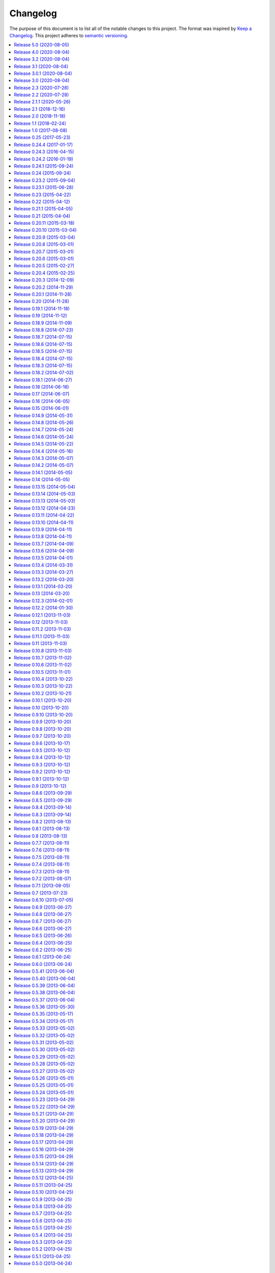 Changelog
=========

The purpose of this document is to list all of the notable changes to this
project. The format was inspired by `Keep a Changelog`_. This project adheres
to `semantic versioning`_.

.. contents::
   :local:

.. _Keep a Changelog: http://keepachangelog.com/
.. _semantic versioning: http://semver.org/

`Release 5.0`_ (2020-08-05)
---------------------------

- Added support for :mod:`pkgutil` style namespace packages. This should be
  considered experimental because it hasn't seen any real world use yet.

- Explicitly documented Python compatibility in the readme (see also `#17`_,
  `#18`_, `#27`_ and `#31`_) to avoid more issues being reported about Python
  3.8+ not being supported.

.. _Release 5.0: https://github.com/paylogic/py2deb/compare/4.0...5.0
.. _#17: https://github.com/paylogic/py2deb/issues/17
.. _#18: https://github.com/paylogic/py2deb/issues/18
.. _#27: https://github.com/paylogic/py2deb/issues/27
.. _#31: https://github.com/paylogic/py2deb/issues/31

`Release 4.0`_ (2020-08-04)
---------------------------

.. note:: While I don't consider this a major release feature wise, the
          major version number was bumped because this change is backwards
          incompatible (although clearly an improvement).

Merged pull request `#22`_ to stop :pypi:`py2deb` from normalizing "local
version labels" as defined by `PEP 440`_. One important thing to note is that
the "Debian revision" safe guard is applied after the "local version label" is
restored, which means the "local version label" may not be the final part of
the generated Debian version string.

.. _Release 4.0: https://github.com/paylogic/py2deb/compare/3.2...4.0
.. _#22: https://github.com/paylogic/py2deb/pull/22
.. _PEP 440: https://www.python.org/dev/peps/pep-0440/

`Release 3.2`_ (2020-08-04)
---------------------------

Merged pull request `#25`_ which adds support for the ``$DEBFULLNAME`` and
``$DEBEMAIL`` environment variables to override package maintainer metadata.

.. _Release 3.2: https://github.com/paylogic/py2deb/compare/3.1...3.2
.. _#25: https://github.com/paylogic/py2deb/pull/25

`Release 3.1`_ (2020-08-04)
---------------------------

Merged pull request `#20`_ which adds a ``Provides`` Debian control field for
converted packages that have "extras" encoded in their name.

One caveat to point out: ``Provides`` is a second-class citizen in the Debian
packaging ecosystem in the sense that it satisfies only *unversioned*
relationships.

Nevertheless this may prove useful, so it was merged 🙂.

.. _Release 3.1: https://github.com/paylogic/py2deb/compare/3.0.1...3.1
.. _#20: https://github.com/paylogic/py2deb/pull/20

`Release 3.0.1`_ (2020-08-04)
-----------------------------

`Release 3.0`_ was yanked from PyPI just minutes after uploading, because I
forgot to include a ``python_requires`` definition in the ``setup.py`` script,
which means Python 2.6 and 3.4 installations could end up downloading
incompatible :pypi:`py2deb` releases. This has since been added.

.. _Release 3.0.1: https://github.com/paylogic/py2deb/compare/3.0...3.0.1

`Release 3.0`_ (2020-08-04)
---------------------------

.. note:: While I don't consider this a major release feature wise, the major
          version number was bumped because of the compatibility changes
          (dropping 2.6 and 3.4).

**Updated compatibility:**

- PyPy 3 is now officially supported (and tested on Travis CI). This was
  triggered by pull requests `#29`_ and `#30`_.

- Python 2.6 and 3.4 are no longer supported (nor tested on Travis CI)
  following the same change in my other 20+ open source Python projects
  (some of which are requirements of :pypi:`py2deb`).

**Project maintenance:**

- Spent several days stabilizing the test suite on Travis CI, to avoid finding
  myself in a situation where I'm releasing new features without the safety net
  provided by a test suite that runs automatically and shouts loudly when
  breakage is found 😇.

- Spent several days getting PyPy 3 testing to work on Travis CI, due to fatal
  incompatibilities between the most recent release of :pypi:`pip` and PyPy 3.
  For more then you ever wanted to know consult `these commits`_ and the
  related Travis CI build failures (some of which are linked in commit
  messages).

- Updated some imports to be compatible with :pypi:`humanfriendly` 8.0.

**Miscellaneous changes:**

- Merged pull request `#21`_ which fixes a typo in the hooks module.

.. _Release 3.0: https://github.com/paylogic/py2deb/compare/2.3...3.0
.. _#29: https://github.com/paylogic/py2deb/pull/29
.. _#30: https://github.com/paylogic/py2deb/pull/30
.. _#21: https://github.com/paylogic/py2deb/pull/21
.. _these commits: https://github.com/paylogic/py2deb/compare/4ab626b6582...affa7158560

`Release 2.3`_ (2020-07-28)
---------------------------

Merged pull request `#30`_:

- Added support ``pypy3`` in replacement hashbangs.
- Added support for ``pypy3`` package name prefix.

.. _Release 2.3: https://github.com/paylogic/py2deb/compare/2.2...2.3
.. _#30: https://github.com/paylogic/py2deb/pull/30

`Release 2.2`_ (2020-07-28)
---------------------------

Addded support for ``pypy3`` hashbangs via pull request `#29`_.

.. _Release 2.2: https://github.com/paylogic/py2deb/compare/2.1.1...2.2
.. _#29: https://github.com/paylogic/py2deb/pull/29

`Release 2.1.1`_ (2020-05-26)
-----------------------------

**Defensively pin pip-accel requirement.**

I intend to revive :pypi:`pip-accel` based on the latest :pypi:`pip` release,
offering a minimal conceptual subset of previous functionality of pip-accel,
just enough for py2deb to use for downloading and unpacking distribution
archives.

However this will surely take some time to flesh out - possibly multiple
releases of both projects. I'm not even sure yet what will be involved in
getting pip-accel and py2deb running on the latest version of pip (I can
however already tell that large architectural changes will be required in
pip-accel and consequently also py2deb).

In the mean time I don't want any users (including my employer) run into
breakage caused by this endeavor. Alpha / beta releases on PyPI should be able
to avoid this problem, however I've never published those myself, so I'm opting
for "defense in depth" 😇.

.. _Release 2.1.1: https://github.com/paylogic/py2deb/compare/2.1...2.1.1

`Release 2.1`_ (2018-12-16)
---------------------------

Enable optional backwards compatibility with the old version number conversion
up to `release 0.25`_ in which pre-release identifiers didn't receive any
special treatment.

My reason for adding this backwards compatibility now is that it will allow me
to upgrade py2deb on the build server of my employer to the latest version
without being forced to switch to the new version number format at the same
time. This simplifies the transition significantly.

.. _Release 2.1: https://github.com/paylogic/py2deb/compare/2.0...2.1

`Release 2.0`_ (2018-11-18)
---------------------------

**New features:**

- Added support for Python 3.7 🎉 (configured `Travis CI`_ to run the test
  suite on Python 3.7 and updated the project metadata and documentation).

- Added support for PyPy_ 🎉 (configured `Travis CI`_ to run the test suite on
  PyPy, changed the test suite to accommodate PyPy, fixed several
  incompatibilities in the code base, updated the project metadata and
  documentation).

- Make it possible for callers to change Lintian_ overrides embedded in
  the generated binary packages. Also, update the default overrides.

**Bug fixes:**

- Make the default name prefix conditional on the Python version that's running
  py2deb (this is **backwards incompatible** although clearly the correct
  behavior):

  - On PyPy_ the default name prefix is now ``pypy``.
  - On Python 2 the default name prefix is still ``python``.
  - On Python 3 the default name prefix is now ``python3``.

  The old behavior of using the ``python`` name prefix on Python 3 and PyPy_
  was definitely wrong and quite likely could lead to serious breakage, but
  even so this change is of course backwards incompatible.

- Don't raise an exception from ``transform_version()`` when a partial
  requirement set is converted using pip's ``--no-deps`` command line option
  (this is a valid use case that should be supported).

**Documentation changes:**

- Added this changelog 🎉. The contents were generated by a Python script that
  collects tags and commit messages from the git repository. I manually
  summarized and converted the output to reStructuredText format (which was a
  whole lot work 😛).

- Changed the theme of the documentation from ``classic`` to ``nature``. The
  classic theme is heavily customized by Read the Docs whereas the nature theme
  more closely matches what is rendered locally by Sphinx versus what is
  rendered 'remotely' on Read the Docs.

- Changed the location of the intersphinx mapping for setuptools (it now uses
  Read the Docs).

**Internal improvements:**

- Move the finding of shared object files and the :man:`dpkg-shlibdeps`
  integration to :pypi:`deb-pkg-tools` (strictly speaking this is backwards
  incompatible). This functionality originated in py2deb but since then I'd
  wanted to reuse it outside of py2deb several times and so I eventually
  reimplemented it in deb-pkg-tools. Switching to that implementation now made
  sense (in order to reduce code duplication and simplify the py2deb code
  base). Strictly speaking this is backwards incompatible because methods have
  been removed but this only affects those who extend ``PackageToConvert``
  which I don't expect anyone to have actually done 🙂.

- Switched from :pypi:`cached-property` to :pypi:`property-manager`. The py2deb
  project comes from a time (2013) when Python descriptors were still magic to
  me and so I chose to use cached-property. However since then I created the
  property-manager project (2015). At this point in time (2018) several of the
  dependencies of py2deb (other projects of mine) already use property-manager
  and the integration of property-manager in py2deb can help to improve the
  project, so this seemed like the logical choice 😇.

.. _Release 2.0: https://github.com/paylogic/py2deb/compare/1.1...2.0
.. _PyPy: https://en.wikipedia.org/wiki/PyPy
.. _Lintian: https://en.wikipedia.org/wiki/Lintian

`Release 1.1`_ (2018-02-24)
---------------------------

- Add support for conditional dependencies via environment markers.
- Include the documentation in source distributions (the ``*.tar.gz`` files).

.. _Release 1.1: https://github.com/paylogic/py2deb/compare/1.0...1.1

`Release 1.0`_ (2017-08-08)
---------------------------

- Fixed issue `#8`_: Support PEP 440 pre-release versions.

- Document Python 3.6 support, configure `Travis CI`_ to test Python 3.6.

- Merged pull request `#11`_: Update comparison with fpm_ to remove invalid
  statement about the lack of support for converting multiple packages at once.

Since `release 0.25`_ I've only made bug fixes (i.e. no features were added)
however the change related to `#8`_ is backwards incompatible, which is why
I've decided to bump the major version number.

.. _Release 1.0: https://github.com/paylogic/py2deb/compare/0.25...1.0
.. _#8: https://github.com/paylogic/py2deb/issues/8
.. _#11: https://github.com/paylogic/py2deb/pull/11

`Release 0.25`_ (2017-05-23)
----------------------------

Make it possible to "replace" specific Python packages (installation
requirements) with a user defined system package using the new command line
option ``--use-system-package=PYTHON_PACKAGE_NAME,DEBIAN_PACKAGE_NAME``.

The package ``PYTHON_PACKAGE_NAME`` will be excluded from the convertion
process. Converted packages that depended on ``PYTHON_PACKAGE_NAME`` will have
their dependencies updated to refer to ``DEBIAN_PACKAGE_NAME`` instead.

.. _Release 0.25: https://github.com/paylogic/py2deb/compare/0.24.4...0.25

`Release 0.24.4`_ (2017-01-17)
------------------------------

- Fixed a bug in ``py2deb.utils.embed_install_prefix()`` (reported in issue
  `#9`_ and fixed in pull request `#10`_) that accidentally truncated binary
  executables when using a custom installation prefix.

- Fixed a broken import in the documentation (reported in issue `#6`_).

- Added Python 3.5 to versions tested on `Travis CI`_ (but don't look
  at the build logs just yet, for example Lintian complains with
  ``python-module-in-wrong-location``, to be investigated if and
  how this can be 'improved').

- Improved ``docs/conf.py`` and added ``humanfriendly.sphinx`` usage.

- Refactored setup script (added docstring and classifiers) and ``Makefile``
  and related files.

.. _Release 0.24.4: https://github.com/paylogic/py2deb/compare/0.24.3...0.24.4
.. _#6: https://github.com/paylogic/py2deb/issues/6
.. _#9: https://github.com/paylogic/py2deb/issues/9
.. _#10: https://github.com/paylogic/py2deb/pull/10

`Release 0.24.3`_ (2016-04-15)
------------------------------

Refactor ``setup.py`` script, improving Python 3 support:

- Counteract a possible ``UnicodeDecodeError`` when ``setup.py`` loads
  ``README.rst`` to populate the ``long_description`` field.

- Could have fixed this with a two line diff, but noticed some other things I
  wanted to improve, so here we are 🙂.

.. _Release 0.24.3: https://github.com/paylogic/py2deb/compare/0.24.2...0.24.3

`Release 0.24.2`_ (2016-01-19)
------------------------------

Bug fix: Restore compatibility with latest coloredlogs (fixes `#4`_).

.. _Release 0.24.2: https://github.com/paylogic/py2deb/compare/0.24.1...0.24.2
.. _#4: https://github.com/paylogic/py2deb/issues/4

`Release 0.24.1`_ (2015-09-24)
------------------------------

Bug fix to restore Python 3 compatibility (``execfile()`` versus ``exec``).

.. _Release 0.24.1: https://github.com/paylogic/py2deb/compare/0.24...0.24.1

`Release 0.24`_ (2015-09-24)
----------------------------

Added support for Python callbacks that enable arbitrary manipulation during
packaging.

.. _Release 0.24: https://github.com/paylogic/py2deb/compare/0.23.2...0.24

`Release 0.23.2`_ (2015-09-04)
------------------------------

- Strip trailing zeros in required versions when necessary (improves
  compatibility with :pypi:`pip`).

- Document ideas for future improvements.

.. _Release 0.23.2: https://github.com/paylogic/py2deb/compare/0.23.1...0.23.2

`Release 0.23.1`_ (2015-06-28)
------------------------------

Moved usage message munging to :pypi:`humanfriendly` package.

.. _Release 0.23.1: https://github.com/paylogic/py2deb/compare/0.23...0.23.1

`Release 0.23`_ (2015-04-22)
----------------------------

Make it possible to disable automatic Lintian checks.

.. _Release 0.23: https://github.com/paylogic/py2deb/compare/0.22...0.23

`Release 0.22`_ (2015-04-12)
----------------------------

- Refactor maintainer scripts into a proper Python module:

  The post-installation and pre-removal scripts that py2deb bundled with
  generated Debian packages were lacking functionality and were not easy to
  extend. I've now refactored these scripts into a Python module with proper
  coding standards (documentation, tests, readable and maintainable code) and
  some additional features:

  - Robust support for `pkg_resources-style namespace packages`_.

  - Smart enough to clean up properly after PEP 3147 (>= Python 3.2).

- Use :func:`executor.quote()` instead of :func:`pipes.quote()`.

- Always clean up temporary directories created by :pypi:`pip` and
  :pypi:`pip-accel`.

- Remove redundant temporary directory creation.

.. _Release 0.22: https://github.com/paylogic/py2deb/compare/0.21.1...0.22
.. _pkg_resources-style namespace packages: https://packaging.python.org/guides/packaging-namespace-packages/#pkg-resources-style-namespace-packages

`Release 0.21.1`_ (2015-04-05)
------------------------------

Update usage instructions in readme (and automate the process for the future).

.. _Release 0.21.1: https://github.com/paylogic/py2deb/compare/0.21...0.21.1

`Release 0.21`_ (2015-04-04)
----------------------------

Upgraded dependencies: :pypi:`pip-accel` 0.25 and :pypi:`pip` 6.

.. _Release 0.21: https://github.com/paylogic/py2deb/compare/0.20.11...0.21

`Release 0.20.11`_ (2015-03-18)
-------------------------------

Switched to ``deb_pkg_tools.utils.find_debian_architecture()``.

.. _Release 0.20.11: https://github.com/paylogic/py2deb/compare/0.20.10...0.20.11

`Release 0.20.10`_ (2015-03-04)
-------------------------------

Move control field override handling to separate, documented method.

.. _Release 0.20.10: https://github.com/paylogic/py2deb/compare/0.20.9...0.20.10

`Release 0.20.9`_ (2015-03-04)
------------------------------

Normalize package names during ``stdeb.cfg`` parsing.

.. _Release 0.20.9: https://github.com/paylogic/py2deb/compare/0.20.8...0.20.9

`Release 0.20.8`_ (2015-03-01)
------------------------------

- Include a detailed comparison to :pypi:`stdeb`, dh-virtualenv_ and fpm_ in
  the documentation (for details see `#1`_).

- Clarify in the readme that py2deb builds *binary* Debian packages and that
  Lintian is an optional dependency.

.. _Release 0.20.8: https://github.com/paylogic/py2deb/compare/0.20.7...0.20.8
.. _dh-virtualenv: https://github.com/spotify/dh-virtualenv
.. _fpm: https://github.com/jordansissel/fpm
.. _#1: https://github.com/paylogic/py2deb/issues/1

`Release 0.20.7`_ (2015-03-01)
------------------------------

This was a "vanity release" that contained no code changes relevant to users:
I'd finally gotten the full test suite to pass on `Travis CI`_ (see issue `#3`_
for details) and I wanted to add badges to the readme 😇.

.. _Release 0.20.7: https://github.com/paylogic/py2deb/compare/0.20.6...0.20.7
.. _#3: https://github.com/paylogic/py2deb/issues/3

`Release 0.20.6`_ (2015-03-01)
------------------------------

Improve ``PackageToConvert.determine_package_architecture()``.

In the previous release I added the ``armv6l`` to ``armhf`` mapping to
``PackageConverter`` and I just noticed that ``PackageToConvert`` didn't
respect this change.

I'm not sure why ``PackageConverter`` and ``PackageToConvert`` both ended up
having separate ways to detect the current Debian architecture (I guess this
was left over from a previous refactoring) but clearly this logic should be
contained in a single place, not spread over multiple places like it was before
this change.

.. _Release 0.20.6: https://github.com/paylogic/py2deb/compare/0.20.5...0.20.6

`Release 0.20.5`_ (2015-02-27)
------------------------------

- Improved Python 3.4 compatibility, also bumped :pypi:`deb-pkg-tools`
  requirement to improve Python 3 compatibility.

- Replaced the use of ``uname -m`` with ``os.uname()`` and added an ``armv6l``
  to ``armhf`` mapping (to enable support for Raspbian).

- Start running the test suite on `Travis CI`_ against Python 2.6, 2.7 and 3.4
  and collect coverage statistics on Coveralls_.

.. _Release 0.20.5: https://github.com/paylogic/py2deb/compare/0.20.4...0.20.5
.. _Travis CI: https://travis-ci.org/paylogic/py2deb
.. _Coveralls: https://coveralls.io/github/paylogic/py2deb

`Release 0.20.4`_ (2015-02-25)
------------------------------

Give up on conversion of package descriptions using :pypi:`docutils`:

1. It was always just a nice to have.
2. I'm never going to get it working reliably.
3. Right now it adds several "dead weight" dependencies (because the feature
   was disabled in `release 0.18.6`_).
4. This "dead code" was reducing test coverage.

This release was the first release to be published on PyPI.

.. _Release 0.20.4: https://github.com/paylogic/py2deb/compare/0.20.3...0.20.4

`Release 0.20.3`_ (2014-12-09)
------------------------------

Add a log message when the control field overrides file is not found.

.. _Release 0.20.3: https://github.com/paylogic/py2deb/compare/0.20.2...0.20.3

`Release 0.20.2`_ (2014-11-29)
------------------------------

Bug fix: Change initialization order.

.. _Release 0.20.2: https://github.com/paylogic/py2deb/compare/0.20.1...0.20.2

`Release 0.20.1`_ (2014-11-28)
------------------------------

Re-enable auto-install runtime/configuration option.

.. _Release 0.20.1: https://github.com/paylogic/py2deb/compare/0.20...0.20.1

`Release 0.20`_ (2014-11-28)
----------------------------

Upgraded to the newest :pypi:`pip-accel` (0.19.2).

.. _Release 0.20: https://github.com/paylogic/py2deb/compare/0.19.1...0.20

`Release 0.19.1`_ (2014-11-18)
------------------------------

- Moved :func:`~humanfriendly.coerce_boolean()` to the :pypi:`humanfriendly`
  package.

- Workaround for dependency specifications like ``pytz > dev``.

.. _Release 0.19.1: https://github.com/paylogic/py2deb/compare/0.19...0.19.1

`Release 0.19`_ (2014-11-12)
----------------------------

Load configuration files and environment variables by default (with
an escape hatch should it ever turn out to be problematic 😇).

.. _Release 0.19: https://github.com/paylogic/py2deb/compare/0.18.9...0.19

`Release 0.18.9`_ (2014-11-09)
------------------------------

Upgrade to :pypi:`pip-accel` 0.14.1.

.. _Release 0.18.9: https://github.com/paylogic/py2deb/compare/0.18.8...0.18.9

`Release 0.18.8`_ (2014-07-23)
------------------------------

Avoid Lintian complaining about ``debian-revision-should-not-be-zero``.

.. _Release 0.18.8: https://github.com/paylogic/py2deb/compare/0.18.7...0.18.8

`Release 0.18.7`_ (2014-07-15)
------------------------------

Bug fix for custom installation prefix embedding in executable scripts.

.. _Release 0.18.7: https://github.com/paylogic/py2deb/compare/0.18.6...0.18.7

`Release 0.18.6`_ (2014-07-15)
------------------------------

Disable package description conversion until I find out what's wrong with it:

- Starting from `release 0.16` py2deb would use :pypi:`docutils` to convert the
  ``long_description`` of each Python package to HTML which was then translated
  to plain text in order to generate a readme text that was embedded in the
  metadata of the binary package.

- However lots of packages on PyPI (including mine) automatically embed their
  ``README.rst`` as the ``long_description`` in the ``setup.py`` script, making
  for rather complex documents to transform.

- This interaction caused "Unable to parse package file" warnings from
  ``apt-get`` during installation of packages (given input packages with
  complex enough long descriptions).

Given that this was a "nice to have" and I had more important things on my
plate I decided to just disable this feature for now.

.. _Release 0.18.6: https://github.com/paylogic/py2deb/compare/0.18.5...0.18.6

`Release 0.18.5`_ (2014-07-15)
------------------------------

Bug fix: Make sure the "Debian revision" part of converted version numbers
contains a digit.

.. _Release 0.18.5: https://github.com/paylogic/py2deb/compare/0.18.4...0.18.5

`Release 0.18.4`_ (2014-07-15)
------------------------------

Bug fix: Tildes in Debian binary package versions considered harmful!

Because of the special semantics of ``~`` in Debian binary pakcage versions
I've decided to switch from ``~`` to ``-`` as the separator between tokens in
the version string.

About those special semantics::

  $ dpkg --compare-versions '0.21.1~paylogic' '>=' '0.21.1'; echo $?
  1

  $ dpkg --compare-versions '0.21.1~paylogic' '>=' '0.21.1'; echo $?
  1

  $ dpkg --compare-versions '0.21.1-paylogic' '>=' '0.21.1'; echo $?
  0

  $ dpkg --compare-versions '0.21.1-paylogic-0' '>=' '0.21.1'; echo $?
  0

.. _Release 0.18.4: https://github.com/paylogic/py2deb/compare/0.18.3...0.18.4

`Release 0.18.3`_ (2014-07-15)
------------------------------

Bug fix: Cleanup temporary source directories.

These are created when you tell :pypi:`pip` to install from a directory
containing an unpacked source distribution: pip copies the complete directory
to ``/tmp`` before doing anything with it, but because this directory cannot be
set using ``--build-directory`` py2deb never cleaned up directories created in
this manner.

.. _Release 0.18.3: https://github.com/paylogic/py2deb/compare/0.18.2...0.18.3

`Release 0.18.2`_ (2014-07-02)
------------------------------

Automatically add the ``Vcs-Hg`` control field when possible.

This works by parsing the ``.hg_archival.txt`` file generated by the ``hg
archive`` command so for now this only supports Python source distributions
exported from Mercurial repositories.

.. _Release 0.18.2: https://github.com/paylogic/py2deb/compare/0.18.1...0.18.2

`Release 0.18.1`_ (2014-06-27)
------------------------------

This release consists of more than 10 commits that were part of an effort to
prepare the py2deb project for open sourcing under the name of Paylogic_.
Here's a short summary:

- Bumped :pypi:`pip-accel` requirement (to pull in an upstream bug fix) and
  minor changes to be compatible with the new version.
- Support for default configuration files (``/etc/py2deb.ini`` and
  ``~/.py2deb.ini``).
- Don't copy files during builds (performance optimization).
- Add logging in order to debug handling of postinst/prerm scripts.
- Explicitly iterate postinst/prerm scripts (explicit is better than implicit).
- Bug fix: Include postinst/prerm scripts during installation!
- Bug fix: Reformat version strings to comply with Debian policy manual.
- Make ``converter.convert()`` return list of generated package archives.
- Check for duplicate files in converted dependency sets.
- Improved the documentation.

.. _Release 0.18.1: https://github.com/paylogic/py2deb/compare/0.18...0.18.1

`Release 0.18`_ (2014-06-16)
----------------------------

This release consists of about 15 commits that were part of an effort to
prepare the py2deb project for open sourcing under the name of Paylogic_.
Here's a short summary:

- Support for environment variables.
- Make py2deb compatible with Python 3.4.
- Explicitly document that py2deb invokes pip.
- Improve :attr:`.PackageToConvert.python_requirements`.
- Improve :attr:`.PackageToConvert.debian_dependencies`.
- Rename ``find_package()`` to ``get_package()``.
- Rename ``find_python_version()`` to ``python_version()``.
- Improve ``compact_repeating_words()``.
- Add comparison between py2deb and :pypi:`stdeb` to readme.
- Bring test coverage up to 92%.

.. _Release 0.18: https://github.com/paylogic/py2deb/compare/0.17...0.18

`Release 0.17`_ (2014-06-07)
----------------------------

This release consists of almost 50 commits that were part of an effort to
prepare the py2deb project for open sourcing under the name of Paylogic_.
Here's a short summary:

- Implemented PEP-8 and PEP-257 compatibility and code style checks.
- Implemented ``--report-dependencies`` option.
- Encode Python requirement 'extras' in Debian package names.
- Document the ``--`` trick in the usage message.
- Document several missing installation requirements.
- Restore compatibility with ``stdeb.cfg`` configuration files (for now there's
  no reason not to use the same file, since the file serves the exact same
  purpose - if and when I need non-compatible behavior I can switch to or add
  ``py2deb.cfg`` support).
- Bug fix: Don't move generated archives if already in target directory.
- Big refactoring: Split main module into several sub modules.
- Significantly improve test coverage.
- Enable Sphinx viewcode extension.

.. _Release 0.17: https://github.com/paylogic/py2deb/compare/0.16...0.17

`Release 0.16`_ (2014-06-05)
----------------------------

Remove the :pypi:`stdeb` backend and focus fully on the :pypi:`pip-accel` backend:

- I don't need something that's refined and elegant but only supports a subset
  of packages (:pypi:`stdeb`).
  
  I see stdeb as the more idealistic choice.

- What I need instead is something that supports all or most packages, and when
  it does, then it doesn't matter if the way in which it works isn't the most
  elegant way to do things.

  I see the :pypi:`pip-accel` backend as the pragmatic choice.

.. _Release 0.16: https://github.com/paylogic/py2deb/compare/0.15...0.16

`Release 0.15`_ (2014-06-01)
----------------------------

Abusing :man:`update-alternatives` for fun and profit?

This makes it possible to create a package with an isolated installation prefix
that nevertheless installs global executables in the default executable search
path (``$PATH``).

.. _Release 0.15: https://github.com/paylogic/py2deb/compare/0.14.9...0.15

`Release 0.14.9`_ (2014-05-31)
------------------------------

- Update dependencies.

- Update tests to use new version of :pypi:`deb-pkg-tools` (including support
  for relationship parsing and matching).

- Bug fix: Exclude other architectures from ``*.deb`` filename matching.

.. _Release 0.14.9: https://github.com/paylogic/py2deb/compare/0.14.8...0.14.9

`Release 0.14.8`_ (2014-05-26)
------------------------------

- Rename ``packages_to_rename`` → ``name_mapping``.

- Update requirements (:pypi:`python-debian` 0.1.21-nmu2 for Python 3.x
  compatibility).

- Replace configuration (global state) with function arguments (local state).

.. _Release 0.14.8: https://github.com/paylogic/py2deb/compare/0.14.7...0.14.8

`Release 0.14.7`_ (2014-05-24)
------------------------------

Bug fix for last commit.

.. _Release 0.14.7: https://github.com/paylogic/py2deb/compare/0.14.6...0.14.7

`Release 0.14.6`_ (2014-05-24)
------------------------------

Don't implicitly forbid automatic installation by :pypi:`pip-accel`.

.. _Release 0.14.6: https://github.com/paylogic/py2deb/compare/0.14.5...0.14.6

`Release 0.14.5`_ (2014-05-22)
------------------------------

- Moved ``package_name_from_filename()`` to
  :func:`deb_pkg_tools.package.parse_filename()`.

- Fix non fatal bug in logger format string.

.. _Release 0.14.5: https://github.com/paylogic/py2deb/compare/0.14.4...0.14.5

`Release 0.14.4`_ (2014-05-16)
------------------------------

Implement ``py2deb --inject-deps=CTRL_FILE`` option.

.. _Release 0.14.4: https://github.com/paylogic/py2deb/compare/0.14.3...0.14.4

`Release 0.14.3`_ (2014-05-07)
------------------------------

- Implement ``--no-name-prefix=PKG`` option, use it in the automated tests.
- Test conversion of isolated packages and the ``--rename=FROM,TO`` option.

.. _Release 0.14.3: https://github.com/paylogic/py2deb/compare/0.14.2...0.14.3

`Release 0.14.2`_ (2014-05-07)
------------------------------

- Bug fixes for ``--rename=FROM,TO`` functionality.
- Bug fix for stdeb backend.
- Start writing new tests that cover both backends.
- Start using Sphinx for documentation.
- Add a test involving a package with Python dependencies as well as system
  dependencies (``stdeb.cfg``).

.. _Release 0.14.2: https://github.com/paylogic/py2deb/compare/0.14.1...0.14.2

`Release 0.14.1`_ (2014-05-05)
------------------------------

Bug fix for ``py2deb.util.apply_script()``.

.. _Release 0.14.1: https://github.com/paylogic/py2deb/compare/0.14...0.14.1

`Release 0.14`_ (2014-05-05)
----------------------------

Introduce the ``--rename=FROM,TO`` option to make things more robust.

.. _Release 0.14: https://github.com/paylogic/py2deb/compare/0.13.15...0.14

`Release 0.13.15`_ (2014-05-04)
-------------------------------

Switch from ``deb_pkg_tools.utils.execute()`` to :func:`executor.execute()`
(today I decided to extract this functionality into a separate package called
:pypi:`executor`).

.. _Release 0.13.15: https://github.com/paylogic/py2deb/compare/0.13.14...0.13.15

`Release 0.13.14`_ (2014-05-03)
-------------------------------

Support for default configuration files (``~/.py2deb.ini`` and ``/etc/py2deb.ini``).

.. _Release 0.13.14: https://github.com/paylogic/py2deb/compare/0.13.13...0.13.14

`Release 0.13.13`_ (2014-05-03)
-------------------------------

Support for environment variables (``$PY2DEB_CONFIG``, ``$PY2DEB_REPO`` and
``$PY2DEB_VERBOSE``).

.. _Release 0.13.13: https://github.com/paylogic/py2deb/compare/0.13.12...0.13.13

`Release 0.13.12`_ (2014-04-23)
-------------------------------

Check command line options for non-empty arguments (feedback from Bart_ :-).

.. _Release 0.13.12: https://github.com/paylogic/py2deb/compare/0.13.11...0.13.12
.. _Bart: https://github.com/tarmack

`Release 0.13.11`_ (2014-04-22)
-------------------------------

Ignore overridden Debian package names when building isolated packages.

.. _Release 0.13.11: https://github.com/paylogic/py2deb/compare/0.13.10...0.13.11

`Release 0.13.10`_ (2014-04-11)
-------------------------------

- Don't make the post-installation script error out on syntax errors reported
  by :mod:`py_compile`.

- Bug fix for ``apply-script`` command in :pypi:`pip-accel` backend.

.. _Release 0.13.10: https://github.com/paylogic/py2deb/compare/0.13.9...0.13.10

`Release 0.13.9`_ (2014-04-11)
------------------------------

Bug fix for order of unpack/apply script/cleanup commands in :pypi:`pip-accel`
backend.

.. _Release 0.13.9: https://github.com/paylogic/py2deb/compare/0.13.8...0.13.9

`Release 0.13.8`_ (2014-04-11)
------------------------------

- Use :func:`deb_pkg_tools.package.clean_package_tree()` in :pypi:`pip-accel` backend.
- Move ``apply_script()`` to common code, call it from both backends
- Move sanity checking from :pypi:`stdeb` backend to common code.

.. _Release 0.13.8: https://github.com/paylogic/py2deb/compare/0.13.7...0.13.8

`Release 0.13.7`_ (2014-04-09)
------------------------------

Bug fix: Never use the root logger.

.. _Release 0.13.7: https://github.com/paylogic/py2deb/compare/0.13.6...0.13.7

`Release 0.13.6`_ (2014-04-09)
------------------------------

Bug fix: Remove output redirection, change ``--print-deps`` to ``--report-deps=PATH``.

.. _Release 0.13.6: https://github.com/paylogic/py2deb/compare/0.13.5...0.13.6

`Release 0.13.5`_ (2014-04-01)
------------------------------

Bug fix: Don't patch control files of isolated packages.

.. _Release 0.13.5: https://github.com/paylogic/py2deb/compare/0.13.4...0.13.5

`Release 0.13.4`_ (2014-03-31)
------------------------------

Bug fix: Move output redirection to ``main()`` function (where it belongs).

.. _Release 0.13.4: https://github.com/paylogic/py2deb/compare/0.13.3...0.13.4

`Release 0.13.3`_ (2014-03-27)
------------------------------

Reset primary package name when building name/install prefixed packages.

.. _Release 0.13.3: https://github.com/paylogic/py2deb/compare/0.13.2...0.13.3

`Release 0.13.2`_ (2014-03-20)
------------------------------

Cleanup handling & documentation of command line arguments.

.. _Release 0.13.2: https://github.com/paylogic/py2deb/compare/0.13.1...0.13.2

`Release 0.13.1`_ (2014-03-20)
------------------------------

Add a post-installation script to generate ``*.pyc`` files.

.. _Release 0.13.1: https://github.com/paylogic/py2deb/compare/0.13...0.13.1

`Release 0.13`_ (2014-03-20)
----------------------------

Initial support for isolated packages (not in the default :data:`sys.path`).

.. _Release 0.13: https://github.com/paylogic/py2deb/compare/0.12.3...0.13

`Release 0.12.3`_ (2014-02-01)
------------------------------

Bump :pypi:`pip-accel` requirement (another upstream bug fixed).

.. _Release 0.12.3: https://github.com/paylogic/py2deb/compare/0.12.2...0.12.3

`Release 0.12.2`_ (2014-01-30)
------------------------------

Bump :pypi:`pip-accel` requirement (upstream bug fixed).

.. _Release 0.12.2: https://github.com/paylogic/py2deb/compare/0.12.1...0.12.2

`Release 0.12.1`_ (2013-11-03)
------------------------------

Bug fix: Don't fail when a ``PKG-INFO`` file can't be parsed.

.. _Release 0.12.1: https://github.com/paylogic/py2deb/compare/0.12...0.12.1

`Release 0.12`_ (2013-11-03)
----------------------------

Improve the :pypi:`pip-accel` backend (use a ``prerm`` script to cleanup left over byte code files).

.. _Release 0.12: https://github.com/paylogic/py2deb/compare/0.11.2...0.12

`Release 0.11.2`_ (2013-11-03)
------------------------------

Improve the :pypi:`pip-accel` backend (the maintainer field is now preserved).

.. _Release 0.11.2: https://github.com/paylogic/py2deb/compare/0.11.1...0.11.2

`Release 0.11.1`_ (2013-11-03)
------------------------------

Improve logging of :pypi:`pip-accel` backend.

.. _Release 0.11.1: https://github.com/paylogic/py2deb/compare/0.11...0.11.1

`Release 0.11`_ (2013-11-03)
----------------------------

- Improve the :pypi:`pip-accel` backend (for example it now respects
  ``stdeb.cfg``).

- Move generation of tagged descriptions to common function.

- Make Python >= 2.6 dependency explicit in ``stdeb.cfg``.

.. _Release 0.11: https://github.com/paylogic/py2deb/compare/0.10.8...0.11

`Release 0.10.8`_ (2013-11-03)
------------------------------

- Add a test case for converting packages with dependencies on replacements.
- Increase the verbosity of the :pypi:`stdeb` logger.

.. _Release 0.10.8: https://github.com/paylogic/py2deb/compare/0.10.7...0.10.8

`Release 0.10.7`_ (2013-11-02)
------------------------------

Bug fix: Properly convert dependencies on packages with replacements (and add a
test case for converting packages with dependencies).

.. _Release 0.10.7: https://github.com/paylogic/py2deb/compare/0.10.6...0.10.7

`Release 0.10.6`_ (2013-11-02)
------------------------------

- Bug fix: Make ``convert()`` report direct dependencies but not transitive ones.
- Add a first test case to the test suite, use ``py.test`` to run it.

.. _Release 0.10.6: https://github.com/paylogic/py2deb/compare/0.10.5...0.10.6

`Release 0.10.5`_ (2013-11-01)
------------------------------

- Bug fix for logging in ``py2deb.backends.stdeb_backend.patch_control()``.
- Add ``make reset`` target to (re)create virtual environment

.. _Release 0.10.5: https://github.com/paylogic/py2deb/compare/0.10.4...0.10.5

`Release 0.10.4`_ (2013-10-22)
------------------------------

Bug fix for :pypi:`pip-accel` backend (fallback on e.g. Jaunty and Karmic) by
rewriting ``/site-packages/`` to ``/dist-packages/``.

.. _Release 0.10.4: https://github.com/paylogic/py2deb/compare/0.10.3...0.10.4

`Release 0.10.3`_ (2013-10-22)
------------------------------

Remove automatic dependency installation (way too much magic, a silly idea in retrospect).

.. _Release 0.10.3: https://github.com/paylogic/py2deb/compare/0.10.2...0.10.3

`Release 0.10.2`_ (2013-10-21)
------------------------------

Add a missing Debian dependency: ``python-setuptools``.

.. _Release 0.10.2: https://github.com/paylogic/py2deb/compare/0.10.1...0.10.2

`Release 0.10.1`_ (2013-10-20)
------------------------------

Bug fix for last commit.

.. _Release 0.10.1: https://github.com/paylogic/py2deb/compare/0.10...0.10.1

`Release 0.10`_ (2013-10-20)
----------------------------

Fall back to alternative backend when requested backend fails.

.. _Release 0.10: https://github.com/paylogic/py2deb/compare/0.9.10...0.10

`Release 0.9.10`_ (2013-10-20)
------------------------------

Enable compatiblity with Ubuntu 9.04 (Jaunty) by changing from
``sort --version-sort`` to ``sort --general-numeric-sort``.

.. _Release 0.9.10: https://github.com/paylogic/py2deb/compare/0.9.9...0.9.10

`Release 0.9.9`_ (2013-10-20)
-----------------------------

Bug fix: Don't assume iterable arguments are lists (they might be tuples).

.. _Release 0.9.9: https://github.com/paylogic/py2deb/compare/0.9.8...0.9.9

`Release 0.9.8`_ (2013-10-20)
-----------------------------

Fix recursive import error between ``__init__.py`` and ``bootstrap.py``.

.. _Release 0.9.8: https://github.com/paylogic/py2deb/compare/0.9.7...0.9.8

`Release 0.9.7`_ (2013-10-20)
-----------------------------

Automatic installation of required system packages.

.. _Release 0.9.7: https://github.com/paylogic/py2deb/compare/0.9.6...0.9.7

`Release 0.9.6`_ (2013-10-17)
-----------------------------

Bug fix: Send the output of Lintian_ to stderr! (otherwise ``--print-deps`` is broken)

.. _Release 0.9.6: https://github.com/paylogic/py2deb/compare/0.9.5...0.9.6

`Release 0.9.5`_ (2013-10-12)
-----------------------------

Bump some requirements.

.. _Release 0.9.5: https://github.com/paylogic/py2deb/compare/0.9.4...0.9.5

`Release 0.9.4`_ (2013-10-12)
-----------------------------

Bug fix for ``py2deb.bootstrap.install()``.

.. _Release 0.9.4: https://github.com/paylogic/py2deb/compare/0.9.3...0.9.4

`Release 0.9.3`_ (2013-10-12)
-----------------------------

Bug fix for ``py2deb.converter.convert()``.

.. _Release 0.9.3: https://github.com/paylogic/py2deb/compare/0.9.2...0.9.3

`Release 0.9.2`_ (2013-10-12)
-----------------------------

Bug fix for ``py2deb --install``.

.. _Release 0.9.2: https://github.com/paylogic/py2deb/compare/0.9.1...0.9.2

`Release 0.9.1`_ (2013-10-12)
-----------------------------

Bug fix for broken import.

.. _Release 0.9.1: https://github.com/paylogic/py2deb/compare/0.9...0.9.1

`Release 0.9`_ (2013-10-12)
---------------------------

- Created a shell script that uses magic in :pypi:`deb-pkg-tools` to convert
  py2deb using itself and install the resulting ``*.deb`` packages on the local
  system. This shell script was then converted to Python and is available from
  the command line interface using ``py2deb --install``.

- Bug fix: Don't error out when repository directory matches archive directory.

.. _Release 0.9: https://github.com/paylogic/py2deb/compare/0.8.6...0.9

`Release 0.8.6`_ (2013-09-29)
-----------------------------

Make it simpler to call py2deb from Python (by moving logic
from ``py2deb.main()`` to ``py2deb.converter.convert()``).

.. _Release 0.8.6: https://github.com/paylogic/py2deb/compare/0.8.5...0.8.6

`Release 0.8.5`_ (2013-09-29)
-----------------------------

Cleanup handling of logging.

.. _Release 0.8.5: https://github.com/paylogic/py2deb/compare/0.8.4...0.8.5

`Release 0.8.4`_ (2013-09-14)
-----------------------------

Be compatible with upstream Debianized packages (e.g. Kazoo).

.. _Release 0.8.4: https://github.com/paylogic/py2deb/compare/0.8.3...0.8.4

`Release 0.8.3`_ (2013-09-14)
-----------------------------

Process required packages in alphabetical sort order.

.. _Release 0.8.3: https://github.com/paylogic/py2deb/compare/0.8.2...0.8.3

`Release 0.8.2`_ (2013-08-13)
-----------------------------

- Improved decision process for choosing :pypi:`stdeb` version:

  And here's for a very peculiar bug fix... I was trying to convert PyXML 0.8.4
  to a Debian package and the setup.py script kept failing with ``error: invalid
  command 'debianize'``. After much digging:

  - py2deb runs ``python setup.py --command-packages=stdeb.command debianize``
    which implies that ``from stdeb.command import debianize`` is run.

  - ``import stdeb`` actually imports the module bundled with py2deb (which
    automatically pick the right version of stdeb for the current platform) and
    this module imported py2deb -> pip-accel -> pip -> html5lib (bundled with
    pip) which then blows up with::

     >>> import xml.etree.ElementTree as default_etree
     ImportError: No module named etree.ElementTree

  - Turns out PyXML 0.8.4 indeed contains an ``xml`` module... This all happens
    because Python implicitly imports from the current working directory before
    the rest of the entries in :data:`sys.path` and PyXML actually depends on
    this; take a look at the ``setup.py`` script.

  Lesson learned: I guess it's wise to restrict our bundled fake stdeb module
  to standard library module imports :-).

- Improved ``py2deb.util.patch_control_file()``.

.. _Release 0.8.2: https://github.com/paylogic/py2deb/compare/0.8.1...0.8.2

`Release 0.8.1`_ (2013-08-13)
-----------------------------

- Implement control overrides for :pypi:`pip-accel` backend (also: refactor
  configuration handling).

- Make it possible to override individual Debian package names.

- Backends shouldn't know about "replacements".

.. _Release 0.8.1: https://github.com/paylogic/py2deb/compare/0.8...0.8.1

`Release 0.8`_ (2013-08-13)
---------------------------

Start work on a backend using :pypi:`pip-accel` instead of :pypi:`stdeb`:

- After working with stdeb for over four months it had become painfully clear
  that it would never be able to convert the huge dependency trees I had in
  mind for it because it was simply way too fragile.

- At the same time I knew from working on pip-accel that ``python setup.py
  bdist`` was much more reliable / robust and gave usable results, even if
  completely specific to the major and minor version of the running Python
  interpreter.

This is how I decided to start working on an alternative package conversion
backend for py2deb.

.. _Release 0.8: https://github.com/paylogic/py2deb/compare/0.7.7...0.8

`Release 0.7.7`_ (2013-08-11)
-----------------------------

- Remove reference to :pypi:`stdeb` from ``py2deb.ini`` (bundled with py2deb anyway).
- Log external command execution.
- Fix copy/paste error in ``setup.py``.
- Improve :pypi:`stdeb` version selection.

.. _Release 0.7.7: https://github.com/paylogic/py2deb/compare/0.7.6...0.7.7

`Release 0.7.6`_ (2013-08-11)
-----------------------------

Use :func:`coloredlogs.increase_verbosity()` (always keep logger at full verbosity).

.. _Release 0.7.6: https://github.com/paylogic/py2deb/compare/0.7.5...0.7.6

`Release 0.7.5`_ (2013-08-11)
-----------------------------

- Start using :func:`deb_pkg_tools.package.clean_package_tree()`.
- Add ``README`` and ``LICENSE`` to ``MANIFEST.in``.

.. _Release 0.7.5: https://github.com/paylogic/py2deb/compare/0.7.4...0.7.5

`Release 0.7.4`_ (2013-08-11)
-----------------------------

Compatibility with :pypi:`pip-accel` 0.9.4.

.. _Release 0.7.4: https://github.com/paylogic/py2deb/compare/0.7.3...0.7.4

`Release 0.7.3`_ (2013-08-11)
-----------------------------

Improve the ``setup.py`` script and move the installation requirements to a
separate ``requirements.txt`` file.

.. _Release 0.7.3: https://github.com/paylogic/py2deb/compare/0.7.2...0.7.3

`Release 0.7.2`_ (2013-08-07)
-----------------------------

Tweak the requirements.

.. _Release 0.7.2: https://github.com/paylogic/py2deb/compare/0.7.1...0.7.2

`Release 0.7.1`_ (2013-08-05)
-----------------------------

- Compatibility with the latest version of :pypi:`pip-accel` (0.9.12).
- Compatibility with the latest version of :pypi:`deb-pkg-tools`.
- Restore release tag in pinned versions only.
- Abuse "Description" field to advertise py2deb.
- Make ``py2deb -v`` imply ``DH_VERBOSE=1`` (pass verbosity to debian-helper scripts).

.. _Release 0.7.1: https://github.com/paylogic/py2deb/compare/0.7...0.7.1

`Release 0.7`_ (2013-07-23)
---------------------------

This is a snapshot in the middle of a big refactoring...

I'd love to use py2deb in a dozen places but was blocked from doing so because
of a handful of unrelated issues that remained to be solved. After lots of
testing, failed attempts and frustration I now have something that seems to
work (although I have to clean it up and there are still some minor issues that
I'm aware of):

- My original goal with py2deb was to use two name spaces for the names of
  generated packages: The real name space ``pl-python-...`` would be very
  explicit but dependencies would refer to virtual packages named
  ``python-...``. Then the ``pl-python-...`` packages could have ``Provides:``
  fields giving the ``python-...`` names.
   
  It turns out this cannot work the way I want it to; virtual packages are
  second class citizens in Debian :-(. AFAICT the only way to get everything
  working properly is to just use the ``python-...`` name space directly, so
  that's what the new code is slowly working towards.

- Merging of control files was not working properly, however some months ago (I
  think before py2deb was born) I wrote my own control file merger. I've now
  extracted that from the project where it originated and moved it to a package
  called :pypi:`deb-pkg-tools`, which hasn't been released yet but will be
  soon. py2deb now uses deb-pkg-tools to patch/merge control files.

- The Python ``==`` version matching operator was copied verbatim to the
  Debian control files which is invalid. This is now fixed.

- :pypi:`stdeb` 0.6.0 is required on Ubuntu 10.04, stdeb 0.6.0+git is required
  on Ubuntu 12.04, however stdeb 0.6.0+git hasn't been released yet. Also
  Python nor Debian can simply/elegantly express this *very explicit*
  distinction between stdeb versions and Ubuntu distributions. The only
  remaining way to keep my sanity was to bundle both versions of stdeb inside
  py2deb.

  TODO: Add READMEs, LICENSEs.

- Lots of changes to logging including the version of :pypi:`coloredlogs` and
  the introduction of separate loggers for separate modules.

- Lots of moving around with code and responsibilities while I tried to make
  sense of the way py2deb should and could work.

.. _Release 0.7: https://github.com/paylogic/py2deb/compare/0.6.10...0.7
.. _deb-pkg-tools: https://pypi.org/project/deb-pkg-tools/

`Release 0.6.10`_ (2013-07-05)
------------------------------

- Replace nasty rules file patching with an environment variable
- Improved the README.

.. _Release 0.6.10: https://github.com/paylogic/py2deb/compare/0.6.9...0.6.10

`Release 0.6.9`_ (2013-06-27)
-----------------------------

Minor changes to logging output (changed severity levels + made logger name visible).

.. _Release 0.6.9: https://github.com/paylogic/py2deb/compare/0.6.8...0.6.9

`Release 0.6.8`_ (2013-06-27)
-----------------------------

Make it possible to set the repository directory as a command line option.

.. _Release 0.6.8: https://github.com/paylogic/py2deb/compare/0.6.7...0.6.8

`Release 0.6.7`_ (2013-06-27)
-----------------------------

Sneaking in a minor bug fix.

.. _Release 0.6.7: https://github.com/paylogic/py2deb/compare/0.6.6...0.6.7

`Release 0.6.6`_ (2013-06-27)
-----------------------------

Redirect pip's output to stderr.

.. _Release 0.6.6: https://github.com/paylogic/py2deb/compare/0.6.5...0.6.6

`Release 0.6.5`_ (2013-06-26)
-----------------------------

- Updated README.
- Return of the sanity_check

.. _Release 0.6.5: https://github.com/paylogic/py2deb/compare/0.6.4...0.6.5

`Release 0.6.4`_ (2013-06-25)
-----------------------------

- Will now correctly remove the script field.
- Fixed dependency issues.

.. _Release 0.6.4: https://github.com/paylogic/py2deb/compare/0.6.2...0.6.4

`Release 0.6.2`_ (2013-06-25)
-----------------------------

Temporarily removed sanity checking.

.. _Release 0.6.2: https://github.com/paylogic/py2deb/compare/0.6.1...0.6.2

`Release 0.6.1`_ (2013-06-24)
-----------------------------

Added sanity check on dependencies using :pypi:`pip-accel`.

.. _Release 0.6.1: https://github.com/paylogic/py2deb/compare/0.6.0...0.6.1

`Release 0.6.0`_ (2013-06-24)
-----------------------------

- Moved and rewrote converter, package, util to reflect changes to the cli.
- Fixed check on returncodes from subprocesses.
- Overhauled command line options.
- Changed verbosity option.
- Renamed ``control.ini``.

.. _Release 0.6.0: https://github.com/paylogic/py2deb/compare/0.5.41...0.6.0

`Release 0.5.41`_ (2013-06-04)
------------------------------

Try to deal better with packages that have Debian replacements.

.. _Release 0.5.41: https://github.com/paylogic/py2deb/compare/0.5.40...0.5.41

`Release 0.5.40`_ (2013-06-04)
------------------------------

Deal with the python-imaging vs. pil vs. pillow mess 😞.

.. _Release 0.5.40: https://github.com/paylogic/py2deb/compare/0.5.39...0.5.40

`Release 0.5.39`_ (2013-06-04)
------------------------------

Added ``pil`` to ``control.ini``.

.. _Release 0.5.39: https://github.com/paylogic/py2deb/compare/0.5.38...0.5.39

`Release 0.5.38`_ (2013-06-04)
------------------------------

Lots of changes to deal with the whole setuptools/distribute contraption...

.. _Release 0.5.38: https://github.com/paylogic/py2deb/compare/0.5.37...0.5.38

`Release 0.5.37`_ (2013-06-04)
------------------------------

Added :pypi:`Pillow` conflict with ``python-imaging`` to ``control.ini``.

.. _Release 0.5.37: https://github.com/paylogic/py2deb/compare/0.5.36...0.5.37

`Release 0.5.36`_ (2013-05-30)
------------------------------

- Mark the ``python-support`` package as a requirement of py2deb in the
  configuration file.
- Added the command line option ``-d``, ``--no-deps`` to ignore dependencies.

.. _Release 0.5.36: https://github.com/paylogic/py2deb/compare/0.5.35...0.5.36

`Release 0.5.35`_ (2013-05-17)
------------------------------

Raise an exception if there is no dependency file to recall.

.. _Release 0.5.35: https://github.com/paylogic/py2deb/compare/0.5.34...0.5.35

`Release 0.5.34`_ (2013-05-17)
------------------------------

Properly integrate :pypi:`pip-accel` 0.8.5 into py2deb and remove the embedded
(and simplified) variant of pip-accel from the py2deb code base.

.. _Release 0.5.34: https://github.com/paylogic/py2deb/compare/0.5.33...0.5.34

`Release 0.5.33`_ (2013-05-02)
------------------------------

Workaround :pypi:`Fabric` bundling :pypi:`Paramiko`.

.. _Release 0.5.33: https://github.com/paylogic/py2deb/compare/0.5.32...0.5.33

`Release 0.5.32`_ (2013-05-02)
------------------------------

Bug fix: Requirement instance has no attribute 'specs'.

.. _Release 0.5.32: https://github.com/paylogic/py2deb/compare/0.5.31...0.5.32

`Release 0.5.31`_ (2013-05-02)
------------------------------

Remove confusion about ``py2deb.package.Requirement`` versus
``pkg_resources.Requirement``.

.. _Release 0.5.31: https://github.com/paylogic/py2deb/compare/0.5.30...0.5.31

`Release 0.5.30`_ (2013-05-02)
------------------------------

- Rename ``[replace_dependencies]`` section to ``[replacements]``.
- Add ``[replacements]`` workarounds for specific packages to the configuration file.
- Don't translate replacement package names.

.. _Release 0.5.30: https://github.com/paylogic/py2deb/compare/0.5.29...0.5.30

`Release 0.5.29`_ (2013-05-02)
------------------------------

Make pinned Debian dependencies explicit.

.. _Release 0.5.29: https://github.com/paylogic/py2deb/compare/0.5.28...0.5.29

`Release 0.5.28`_ (2013-05-02)
------------------------------

Change the location of the default repository when running as ``root``.

.. _Release 0.5.28: https://github.com/paylogic/py2deb/compare/0.5.27...0.5.28

`Release 0.5.27`_ (2013-05-02)
------------------------------

- Pinned version of :pypi:`python-debian`.
- Support for "replacing" dependencies (for example :pypi:`setuptools` versus
  :pypi:`distribute`).
- Lots of changes and improvements to dependency/requirement handling.

.. _Release 0.5.27: https://github.com/paylogic/py2deb/compare/0.5.26...0.5.27

`Release 0.5.26`_ (2013-05-01)
------------------------------

Incorporate release numbers in pinned versions (without this, ``pl-py2deb
--recall`` reports invalid versions).

.. _Release 0.5.26: https://github.com/paylogic/py2deb/compare/0.5.25...0.5.26

`Release 0.5.25`_ (2013-05-01)
------------------------------

- Make it possible to persist and recall Debianized dependencies.
- Add a simple command line interface.
- Place built packages in ``/tmp`` if user is not ``root``.
- Make sure ``python setup.py debianize`` runs inside the virtual environment.

.. _Release 0.5.25: https://github.com/paylogic/py2deb/compare/0.5.24...0.5.25

`Release 0.5.24`_ (2013-05-01)
------------------------------

Report dependencies as well as required versions.

.. _Release 0.5.24: https://github.com/paylogic/py2deb/compare/0.5.23...0.5.24

`Release 0.5.23`_ (2013-04-29)
------------------------------

Another bug fix.

.. _Release 0.5.23: https://github.com/paylogic/py2deb/compare/0.5.22...0.5.23

`Release 0.5.22`_ (2013-04-29)
------------------------------

Another bug fix.

.. _Release 0.5.22: https://github.com/paylogic/py2deb/compare/0.5.21...0.5.22

`Release 0.5.21`_ (2013-04-29)
------------------------------

Another bug fix.

.. _Release 0.5.21: https://github.com/paylogic/py2deb/compare/0.5.20...0.5.21

`Release 0.5.20`_ (2013-04-29)
------------------------------

Sorry, forgot to call the function...

.. _Release 0.5.20: https://github.com/paylogic/py2deb/compare/0.5.19...0.5.20

`Release 0.5.19`_ (2013-04-29)
------------------------------

Bug fix for previous release.

.. _Release 0.5.19: https://github.com/paylogic/py2deb/compare/0.5.18...0.5.19

`Release 0.5.18`_ (2013-04-29)
------------------------------

Bug fix for dependency introspection.

.. _Release 0.5.18: https://github.com/paylogic/py2deb/compare/0.5.17...0.5.18

`Release 0.5.17`_ (2013-04-29)
------------------------------

Remove ``merge_dicts`` usage.

.. _Release 0.5.17: https://github.com/paylogic/py2deb/compare/0.5.16...0.5.17

`Release 0.5.16`_ (2013-04-29)
------------------------------

Don't print empty ``Depends:`` fields.

.. _Release 0.5.16: https://github.com/paylogic/py2deb/compare/0.5.15...0.5.16

`Release 0.5.15`_ (2013-04-29)
------------------------------

Bug fix for deb822 usage (``merge_fields`` doesn't work if you start with an
empty field).

.. _Release 0.5.15: https://github.com/paylogic/py2deb/compare/0.5.14...0.5.15

`Release 0.5.14`_ (2013-04-29)
------------------------------

Bug fix for release 0.5.13.

.. _Release 0.5.14: https://github.com/paylogic/py2deb/compare/0.5.13...0.5.14

`Release 0.5.13`_ (2013-04-29)
------------------------------

Print the ``Depends:`` fields of built packages.

.. _Release 0.5.13: https://github.com/paylogic/py2deb/compare/0.5.12...0.5.13

`Release 0.5.12`_ (2013-04-25)
------------------------------

Code style noise.

.. _Release 0.5.12: https://github.com/paylogic/py2deb/compare/0.5.11...0.5.12

`Release 0.5.11`_ (2013-04-25)
------------------------------

Bug fix: Use ``pkg_resources.Requirement.parse()`` to properly parse
requirement expressions.

.. _Release 0.5.11: https://github.com/paylogic/py2deb/compare/0.5.10...0.5.11

`Release 0.5.10`_ (2013-04-25)
------------------------------

Don't silence the output of :man:`dpkg-buildpackage`.

.. _Release 0.5.10: https://github.com/paylogic/py2deb/compare/0.5.9...0.5.10

`Release 0.5.9`_ (2013-04-25)
-----------------------------

- Ignore GPG signing when building packages.
- Don't cleanup build directory on exceptions (allows post-mortem debugging).
- Added a readme and todo list.

.. _Release 0.5.9: https://github.com/paylogic/py2deb/compare/0.5.8...0.5.9

`Release 0.5.8`_ (2013-04-25)
-----------------------------

Yet another bug fix for release 0.5.5...

.. _Release 0.5.8: https://github.com/paylogic/py2deb/compare/0.5.7...0.5.8

`Release 0.5.7`_ (2013-04-25)
-----------------------------

Another bug fix for release 0.5.5.

.. _Release 0.5.7: https://github.com/paylogic/py2deb/compare/0.5.6...0.5.7

`Release 0.5.6`_ (2013-04-25)
-----------------------------

Bug fix for release 0.5.5.

.. _Release 0.5.6: https://github.com/paylogic/py2deb/compare/0.5.5...0.5.6

`Release 0.5.5`_ (2013-04-25)
-----------------------------

Fixes for installation of global build dependencies.

.. _Release 0.5.5: https://github.com/paylogic/py2deb/compare/0.5.4...0.5.5

`Release 0.5.4`_ (2013-04-25)
-----------------------------

Don't silence the output of :man:`apt-get` when installing build dependencies.

.. _Release 0.5.4: https://github.com/paylogic/py2deb/compare/0.5.3...0.5.4

`Release 0.5.3`_ (2013-04-25)
-----------------------------

Use system wide :pypi:`pip-accel` cache directories when running as ``root``.

.. _Release 0.5.3: https://github.com/paylogic/py2deb/compare/0.5.2...0.5.3

`Release 0.5.2`_ (2013-04-25)
-----------------------------

Add dependency on :pypi:`chardet` which is imported by :pypi:`python-debian`
but not included in its installation requirements.

.. _Release 0.5.2: https://github.com/paylogic/py2deb/compare/0.5.1...0.5.2

`Release 0.5.1`_ (2013-04-25)
-----------------------------

- Properly nest all Python modules under ``pydeb.*`` namespace.
- Renamed command line entry point from ``py2deb`` to ``pl-py2deb``.

  Context: py2deb is developed at Paylogic_ where a lot of our internal command
  line tools use the ``pl-*`` namespace inspired by the ``mk-*`` / ``pt-*``
  namespace that `Percona Toolkit`_ uses.

.. _Release 0.5.1: https://github.com/paylogic/py2deb/compare/0.5.0...0.5.1
.. _Paylogic: https://www.paylogic.com/
.. _Percona Toolkit: https://www.percona.com/software/database-tools/percona-toolkit

`Release 0.5.0`_ (2013-04-24)
-----------------------------

The initial release, very much a rough work in progress 😇.

The py2deb project was kicked off by Arjan, an intern at Paylogic at the time,
in collaboration with Peter (who guided Arjan's internship). The abstract idea
that we set out to create was as follows:

- Use :pypi:`pip` to download a Python package from PyPI and recursively gather
  installation requirements until we can satisfy all dependencies.

- Use :pypi:`stdeb` to batch convert all of the downloaded Python packages to
  Debian packages.

.. _Release 0.5.0: https://github.com/paylogic/py2deb/tree/0.5.0
